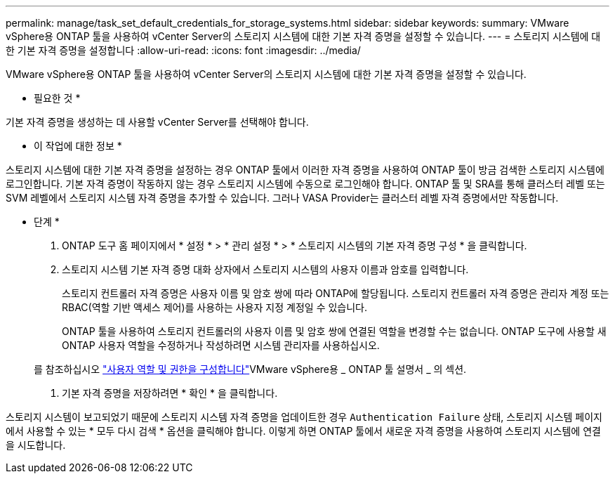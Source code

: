 ---
permalink: manage/task_set_default_credentials_for_storage_systems.html 
sidebar: sidebar 
keywords:  
summary: VMware vSphere용 ONTAP 툴을 사용하여 vCenter Server의 스토리지 시스템에 대한 기본 자격 증명을 설정할 수 있습니다. 
---
= 스토리지 시스템에 대한 기본 자격 증명을 설정합니다
:allow-uri-read: 
:icons: font
:imagesdir: ../media/


[role="lead"]
VMware vSphere용 ONTAP 툴을 사용하여 vCenter Server의 스토리지 시스템에 대한 기본 자격 증명을 설정할 수 있습니다.

* 필요한 것 *

기본 자격 증명을 생성하는 데 사용할 vCenter Server를 선택해야 합니다.

* 이 작업에 대한 정보 *

스토리지 시스템에 대한 기본 자격 증명을 설정하는 경우 ONTAP 툴에서 이러한 자격 증명을 사용하여 ONTAP 툴이 방금 검색한 스토리지 시스템에 로그인합니다. 기본 자격 증명이 작동하지 않는 경우 스토리지 시스템에 수동으로 로그인해야 합니다. ONTAP 툴 및 SRA를 통해 클러스터 레벨 또는 SVM 레벨에서 스토리지 시스템 자격 증명을 추가할 수 있습니다. 그러나 VASA Provider는 클러스터 레벨 자격 증명에서만 작동합니다.

* 단계 *

. ONTAP 도구 홈 페이지에서 * 설정 * > * 관리 설정 * > * 스토리지 시스템의 기본 자격 증명 구성 * 을 클릭합니다.
. 스토리지 시스템 기본 자격 증명 대화 상자에서 스토리지 시스템의 사용자 이름과 암호를 입력합니다.
+
스토리지 컨트롤러 자격 증명은 사용자 이름 및 암호 쌍에 따라 ONTAP에 할당됩니다. 스토리지 컨트롤러 자격 증명은 관리자 계정 또는 RBAC(역할 기반 액세스 제어)를 사용하는 사용자 지정 계정일 수 있습니다.

+
ONTAP 툴을 사용하여 스토리지 컨트롤러의 사용자 이름 및 암호 쌍에 연결된 역할을 변경할 수는 없습니다. ONTAP 도구에 사용할 새 ONTAP 사용자 역할을 수정하거나 작성하려면 시스템 관리자를 사용하십시오.

+
를 참조하십시오 link:..configure/task_configure_user_role_and_privileges.html["사용자 역할 및 권한을 구성합니다"]VMware vSphere용 _ ONTAP 툴 설명서 _ 의 섹션.

. 기본 자격 증명을 저장하려면 * 확인 * 을 클릭합니다.


스토리지 시스템이 보고되었기 때문에 스토리지 시스템 자격 증명을 업데이트한 경우 `Authentication Failure` 상태, 스토리지 시스템 페이지에서 사용할 수 있는 * 모두 다시 검색 * 옵션을 클릭해야 합니다. 이렇게 하면 ONTAP 툴에서 새로운 자격 증명을 사용하여 스토리지 시스템에 연결을 시도합니다.
